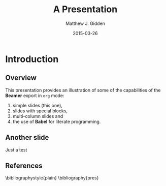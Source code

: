 #+TITLE:     A Presentation
#+AUTHOR:    Matthew J. Gidden
#+EMAIL:     matthew.gidden@gmail.com
#+DATE:      2015-03-26
#+DESCRIPTION: 
#+KEYWORDS: 
#+LANGUAGE:  en
#+OPTIONS:   H:2 num:t toc:t \n:nil @:t ::t |:t ^:t -:t f:t *:t <:t
#+OPTIONS:   TeX:t LaTeX:t skip:nil d:nil todo:t pri:nil tags:not-in-toc
#+INFOJS_OPT: view:nil toc:nil ltoc:t mouse:underline buttons:0 path:http://orgmode.org/org-info.js
#+EXPORT_SELECT_TAGS: export
#+EXPORT_EXCLUDE_TAGS: noexport
#+LINK_UP:   
#+LINK_HOME:

#+LaTeX_CLASS: beamer
#+LaTeX_CLASS_OPTIONS: [10pt]
#+BEAMER_THEME: Wisconsin [white,cleantitle,pdflogo]
#+LATEX_HEADER: \setbeamertemplate{footline}[page number]
#+LATEX_HEADER: \setbeamertemplate{bibliography item}[text]

* Introduction

** Overview
   This presentation provides an illustration of some of the capabilities of the *Beamer* export in =org= mode:

   1. simple slides (this one),
   2. slides with special blocks,
   3. multi-column slides and
   4. the use of *Babel* for literate programming.\cite{hamilton_blue_2012}

** Another slide

   Just a test

** References
  :PROPERTIES:
  :BEAMER_opt: allowframebreaks
  :END:
   \bibliographystyle{plain}
   \bibliography{pres}
   

